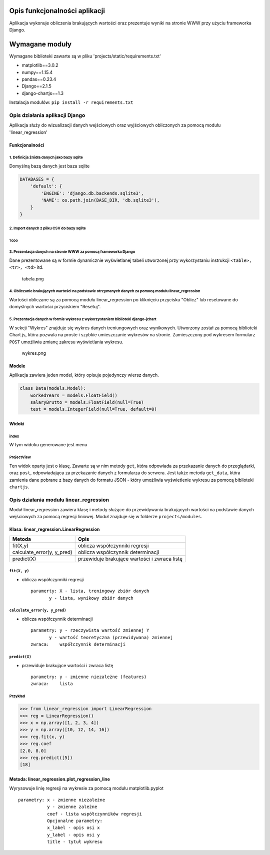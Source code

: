 
Opis funkcjonalności aplikacji
==============================

Aplikacja wykonuje obliczenia brakujących wartości oraz prezentuje
wyniki na stronie WWW przy użyciu frameworka Django.

Wymagane moduły
===============

Wymagane biblioteki zawarte są w pliku
'projects/static/requirements.txt'

-  matplotlib==3.0.2
-  numpy==1.15.4
-  pandas==0.23.4
-  Django==2.1.5
-  django-chartjs==1.3

Instalacja modułów: ``pip install -r requirements.txt``

Opis działania aplikacji Django
-------------------------------

Aplikacja służy do wizualizacji danych wejściowych oraz wyjściowych
obliczonych za pomocą modułu 'linear\_regression'

Funkcjonalności
~~~~~~~~~~~~~~~

1. Definicja źródła danych jako bazy sqlite
^^^^^^^^^^^^^^^^^^^^^^^^^^^^^^^^^^^^^^^^^^^

Domyślną bazą danych jest baza sqlite

.. code:: python

    DATABASES = {
        'default': {
            'ENGINE': 'django.db.backends.sqlite3',
            'NAME': os.path.join(BASE_DIR, 'db.sqlite3'),
        }
    }

2. Import danych z pliku CSV do bazy sqlite
^^^^^^^^^^^^^^^^^^^^^^^^^^^^^^^^^^^^^^^^^^^

TODO
''''

3. Prezentacja danych na stronie WWW za pomocą frameworka Django
^^^^^^^^^^^^^^^^^^^^^^^^^^^^^^^^^^^^^^^^^^^^^^^^^^^^^^^^^^^^^^^^

Dane prezentowane są w formie dynamicznie wyświetlanej tabeli utworzonej
przy wykorzystaniu instrukcji ``<table>, <tr>, <td>`` itd.

.. figure:: :tabela.png
   :alt: tabela.png

   tabela.png

4. Obliczanie brakujących wartości na podstawie otrzymanych danych za pomocą modułu linear\_regression
^^^^^^^^^^^^^^^^^^^^^^^^^^^^^^^^^^^^^^^^^^^^^^^^^^^^^^^^^^^^^^^^^^^^^^^^^^^^^^^^^^^^^^^^^^^^^^^^^^^^^^

Wartości obliczane są za pomocą modułu linear\_regression po kliknięciu
przycisku "Oblicz" lub resetowane do domyślnych wartości przyciskiem
"Resetuj".

5. Prezentacja danych w formie wykresu z wykorzystaniem biblioteki django-jchart
^^^^^^^^^^^^^^^^^^^^^^^^^^^^^^^^^^^^^^^^^^^^^^^^^^^^^^^^^^^^^^^^^^^^^^^^^^^^^^^^

W sekcji "Wykres" znajduje się wykres danych treniungowych oraz
wynikowych. Utworzony został za pomocą biblioteki Chart.js, która
pozwala na proste i szybkie umieszczanie wykresów na stronie.
Zamieszczony pod wykresem formularz ``POST`` umożliwia zmianę zakresu
wyświetlania wykresu.

.. figure:: wykres.png
   :alt: wykres.png

   wykres.png

Modele
~~~~~~

Aplikacja zawiera jeden model, który opisuje pojedynczy wiersz danych.

.. code:: python

    class Data(models.Model):
        workedYears = models.FloatField()
        salaryBrutto = models.FloatField(null=True)
        test = models.IntegerField(null=True, default=0)

Widoki
~~~~~~

index
^^^^^

W tym widoku generowane jest menu

ProjectView
^^^^^^^^^^^

Ten widok oparty jest o klasę. Zawarte są w nim metody ``get``, która
odpowiada za przekazanie danych do przeglądarki, oraz ``post``,
odpowiadająca za przekazanie danych z formularza do serwera. Jest także
metoda ``get_data``, która zamienia dane pobrane z bazy danych do
formatu JSON - który umożliwia wyświetlenie wykresu za pomocą biblioteki
``chartjs``.

Opis działania modułu linear\_regression
----------------------------------------

Moduł linear\_regression zawiera klasę i metody służące do przewidywania
brakujących wartości na podstawie danych wejściowych za pomocą regresji
liniowej. Moduł znajduje się w folderze ``projects/modules``.

Klasa: linear\_regression.LinearRegression
~~~~~~~~~~~~~~~~~~~~~~~~~~~~~~~~~~~~~~~~~~

+--------------------------------+------------------------------------------------+
| Metoda                         | Opis                                           |
+================================+================================================+
| fit(X,y)                       | oblicza współczynniki regresji                 |
+--------------------------------+------------------------------------------------+
| calculate\_error(y, y\_pred)   | oblicza współczynnik determinacji              |
+--------------------------------+------------------------------------------------+
| predict(X)                     | przewiduje brakujące wartości i zwraca listę   |
+--------------------------------+------------------------------------------------+

``fit(X, y)``
^^^^^^^^^^^^^

-  oblicza współczynniki regresji

   ::

       paramerty: X - lista, treningowy zbiór danych 
              y - lista, wynikowy zbiór danych

``calculate_error(y, y_pred)``
^^^^^^^^^^^^^^^^^^^^^^^^^^^^^^

-  oblicza współczynnik determinacji

   ::

       parametry: y - rzeczywista wartość zmiennej Y 
              y - wartość teoretyczna (przewidywana) zmiennej
       zwraca:    współczynnik determinacji

``predict(X)``
^^^^^^^^^^^^^^

-  przewiduje brakujące wartości i zwraca listę

   ::

       parametry: y - zmienne niezależne (features)
       zwraca:    lista 

Przykład
^^^^^^^^

.. code:: python

    >>> from linear_regression import LinearRegression
    >>> reg = LinearRegression()
    >>> x = np.array([1, 2, 3, 4])
    >>> y = np.array([10, 12, 14, 16])
    >>> reg.fit(x, y)
    >>> reg.coef
    [2.0, 8.0]
    >>> reg.predict([5])
    [18]

Metoda: linear\_regression.plot\_regression\_line
~~~~~~~~~~~~~~~~~~~~~~~~~~~~~~~~~~~~~~~~~~~~~~~~~

Wyrysowuje linię regresji na wykresie za pomocą modułu matplotlib.pyplot

::

    parametry: x - zmienne niezależne 
               y - zmienne zależne
               coef - lista współczynników regresji
               Opcjonalne parametry:
               x_label - opis osi x
               y_label - opis osi y
               title - tytuł wykresu

